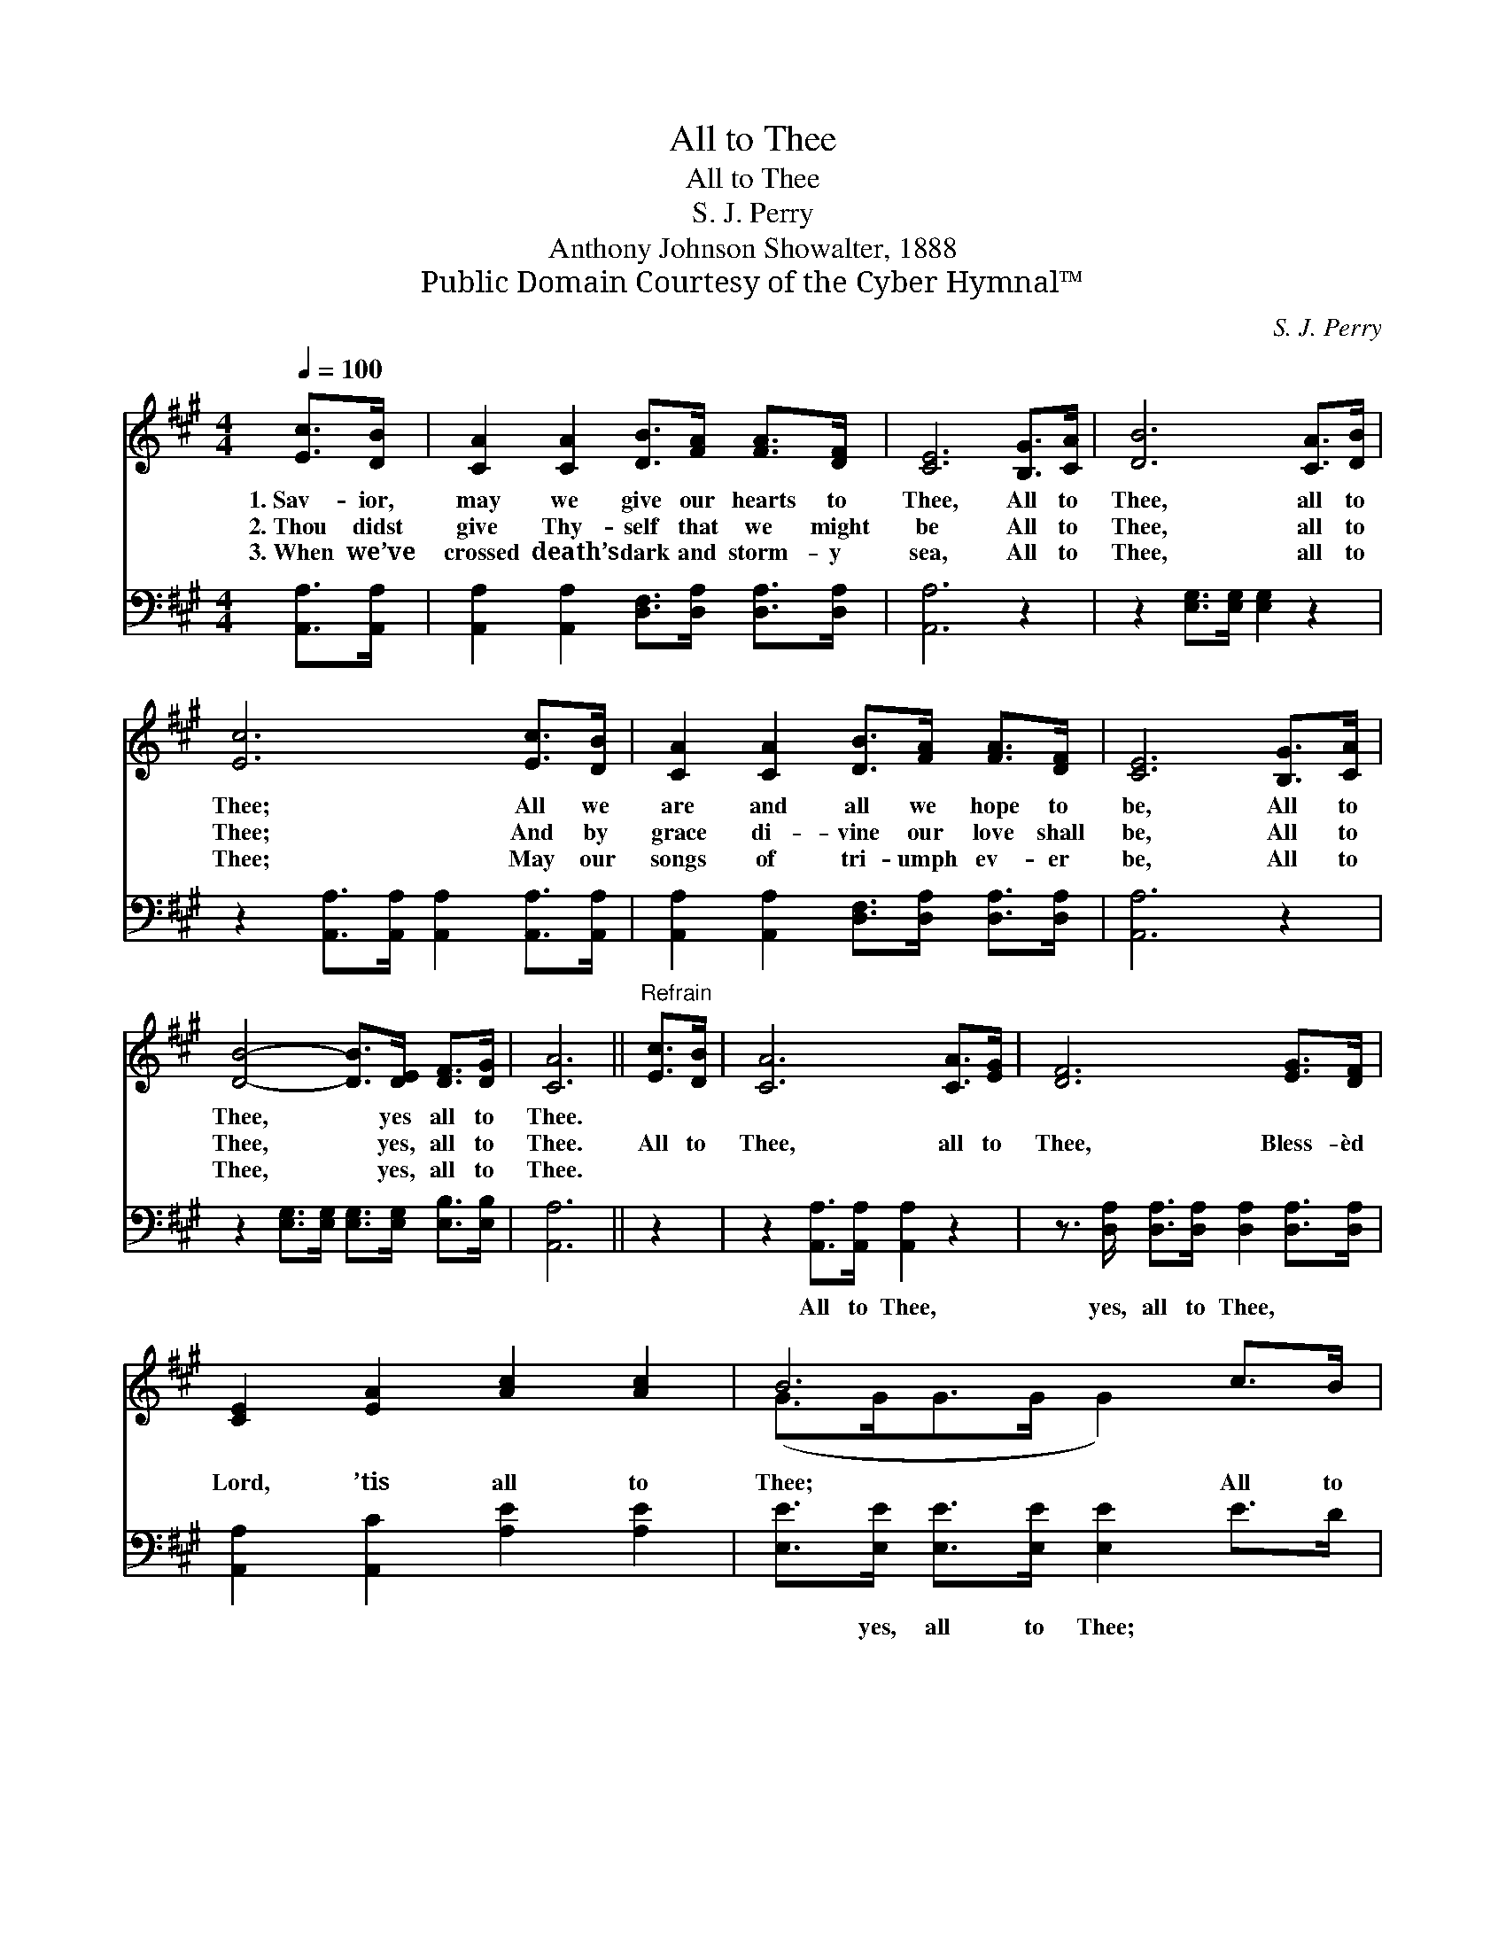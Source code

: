 X:1
T:All to Thee
T:All to Thee
T:S. J. Perry
T:Anthony Johnson Showalter, 1888
T:Public Domain Courtesy of the Cyber Hymnal™
C:S. J. Perry
Z:Public Domain
Z:Courtesy of the Cyber Hymnal™
%%score ( 1 2 ) ( 3 4 )
L:1/8
Q:1/4=100
M:4/4
K:A
V:1 treble 
V:2 treble 
V:3 bass 
V:4 bass 
V:1
 [Ec]>[DB] | [CA]2 [CA]2 [DB]>[FA] [FA]>[DF] | [CE]6 [B,G]>[CA] | [DB]6 [CA]>[DB] | %4
w: 1.~Sav- ior,|may we give our hearts to|Thee, All to|Thee, all to|
w: 2.~Thou didst|give Thy- self that we might|be All to|Thee, all to|
w: 3.~When we’ve|crossed death’s dark and storm- y|sea, All to|Thee, all to|
 [Ec]6 [Ec]>[DB] | [CA]2 [CA]2 [DB]>[FA] [FA]>[DF] | [CE]6 [B,G]>[CA] | %7
w: Thee; All we|are and all we hope to|be, All to|
w: Thee; And by|grace di- vine our love shall|be, All to|
w: Thee; May our|songs of tri- umph ev- er|be, All to|
 [DB]4- [DB]>[DE] [DF]>[DG] | [CA]6 ||"^Refrain" [Ec]>[DB] | [CA]6 [CA]>[EG] | [DF]6 [EG]>[DF] | %12
w: Thee, * yes all to|Thee.||||
w: Thee, * yes, all to|Thee.|All to|Thee, all to|Thee, Bless- èd|
w: Thee, * yes, all to|Thee.||||
 [CE]2 [EA]2 [Ac]2 [Ac]2 | B6 c>B | (z2 B>)A x6 | (z3/2 [EG]>)[DF] x7 | [CE]2 [EA]2 [Ac]3 [GB] | %17
w: |||||
w: Lord, ’tis all to|Thee; All to|* Thee,|* all|to Thee, Bless- èd|
w: |||||
 [EA]6 |] %18
w: |
w: Lord,|
w: |
V:2
 x2 | x8 | x8 | x8 | x8 | x8 | x8 | x8 | x6 || x2 | x8 | x8 | x8 | (G>GG>G G2) x2 | (A6 C>C C2) | %15
 (F6 D<DD/ D2) | x8 | x6 |] %18
V:3
 [A,,A,]>[A,,A,] | [A,,A,]2 [A,,A,]2 [D,F,]>[D,A,] [D,A,]>[D,A,] | [A,,A,]6 z2 | %3
w: |||
 z2 [E,G,]>[E,G,] [E,G,]2 z2 | z2 [A,,A,]>[A,,A,] [A,,A,]2 [A,,A,]>[A,,A,] | %5
w: ||
 [A,,A,]2 [A,,A,]2 [D,F,]>[D,A,] [D,A,]>[D,A,] | [A,,A,]6 z2 | %7
w: ||
 z2 [E,G,]>[E,G,] [E,G,]>[E,G,] [E,B,]>[E,B,] | [A,,A,]6 || z2 | z2 [A,,A,]>[A,,A,] [A,,A,]2 z2 | %11
w: |||All to Thee,|
 z3/2 [D,A,]/ [D,A,]>[D,A,] [D,A,]2 [D,A,]>[D,A,] | [A,,A,]2 [A,,C]2 [A,E]2 [A,E]2 | %13
w: yes, all to Thee, * *||
 [E,E]>[E,E] [E,E]>[E,E] [E,E]2 E>D | z2 [A,,A,]>[A,,A,] [A,,A,]2 D>C x2 | %15
w: * yes, all to Thee; * *|All to Thee, * *|
 D>[D,A,] [D,A,]>[D,A,] [D,A,]2 [D,A,]>[D,A,] x5/2 | [E,A,]2 [E,C]2 [E,E]3 [E,D] | [A,,C]6 |] %18
w: * yes, all to Thee, * *|||
V:4
 x2 | x8 | x8 | x8 | x8 | x8 | x8 | x8 | x6 || x2 | x8 | x8 | x8 | x8 | C2 x8 | x21/2 | x8 | x6 |] %18

